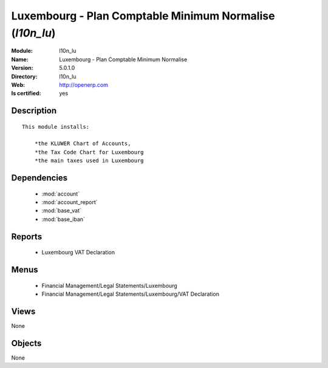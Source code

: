 
.. module:: l10n_lu
    :synopsis: Luxembourg - Plan Comptable Minimum Normalise
    :noindex:
.. 

.. raw:: html

    <link rel="stylesheet" href="../_static/hide_objects_in_sidebar.css" type="text/css" />

Luxembourg - Plan Comptable Minimum Normalise (*l10n_lu*)
=========================================================
:Module: l10n_lu
:Name: Luxembourg - Plan Comptable Minimum Normalise
:Version: 5.0.1.0
:Directory: l10n_lu
:Web: http://openerp.com
:Is certified: yes

Description
-----------

::

  This module installs:
  
      *the KLUWER Chart of Accounts,
      *the Tax Code Chart for Luxembourg
      *the main taxes used in Luxembourg

Dependencies
------------

 * :mod:`account`
 * :mod:`account_report`
 * :mod:`base_vat`
 * :mod:`base_iban`

Reports
-------

 * Luxembourg VAT Declaration

Menus
-------

 * Financial Management/Legal Statements/Luxembourg
 * Financial Management/Legal Statements/Luxembourg/VAT Declaration

Views
-----


None



Objects
-------

None
